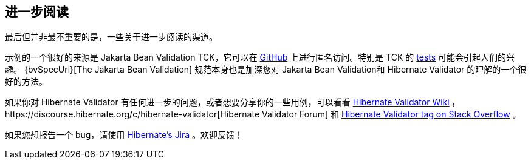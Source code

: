 [[validator-further-reading]]
== 进一步阅读

最后但并非最不重要的是，一些关于进一步阅读的渠道。

示例的一个很好的来源是 Jakarta Bean Validation TCK，它可以在 https://github.com/beanvalidation/beanvalidation-tck/[GitHub] 上进行匿名访问。特别是 TCK 的 https://github.com/beanvalidation/beanvalidation-tck/tree/master/tests[tests] 可能会引起人们的兴趣。 {bvSpecUrl}[The Jakarta Bean Validation] 规范本身也是加深您对 Jakarta Bean Validation和 Hibernate Validator 的理解的一个很好的方法。

如果你对 Hibernate Validator 有任何进一步的问题，或者想要分享你的一些用例，可以看看 http://community.jboss.org/en/hibernate/validator[Hibernate Validator
Wiki] ，https://discourse.hibernate.org/c/hibernate-validator[Hibernate Validator Forum] 和 https://stackoverflow.com/questions/tagged/hibernate-validator[Hibernate Validator tag on Stack Overflow] 。

如果您想报告一个 bug，请使用 https://hibernate.atlassian.net/projects/HV/[Hibernate's Jira] 。欢迎反馈！
